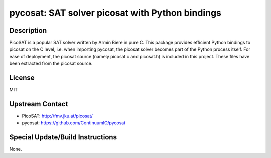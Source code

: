 pycosat: SAT solver picosat with Python bindings
================================================

Description
-----------

PicoSAT is a popular SAT solver written by Armin Biere in pure C. This
package provides efficient Python bindings to picosat on the C level,
i.e. when importing pycosat, the picosat solver becomes part of the
Python process itself. For ease of deployment, the picosat source
(namely picosat.c and picosat.h) is included in this project. These
files have been extracted from the picosat source.

License
-------

MIT


Upstream Contact
----------------

- PicoSAT: http://fmv.jku.at/picosat/
- pycosat: https://github.com/ContinuumIO/pycosat

Special Update/Build Instructions
---------------------------------

None.
